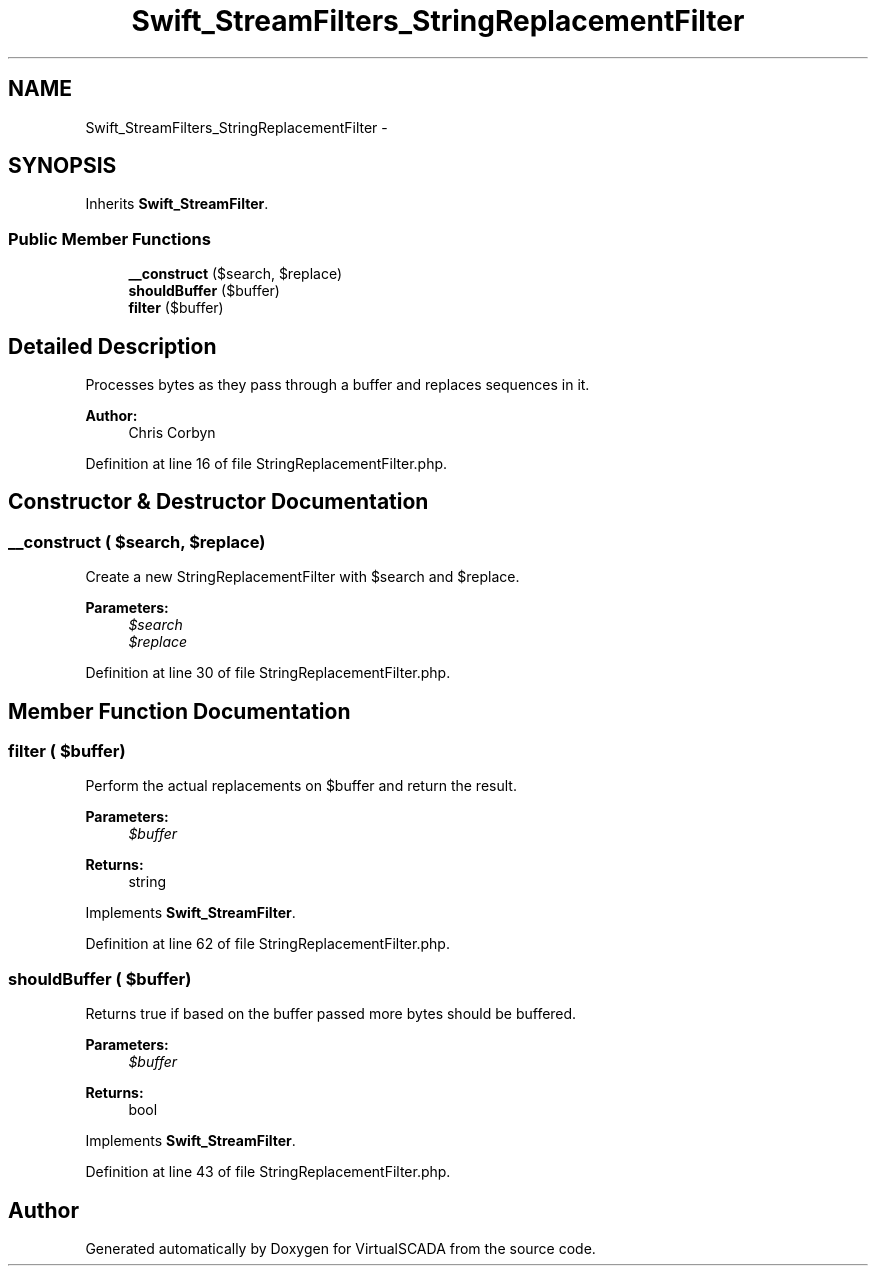 .TH "Swift_StreamFilters_StringReplacementFilter" 3 "Tue Apr 14 2015" "Version 1.0" "VirtualSCADA" \" -*- nroff -*-
.ad l
.nh
.SH NAME
Swift_StreamFilters_StringReplacementFilter \- 
.SH SYNOPSIS
.br
.PP
.PP
Inherits \fBSwift_StreamFilter\fP\&.
.SS "Public Member Functions"

.in +1c
.ti -1c
.RI "\fB__construct\fP ($search, $replace)"
.br
.ti -1c
.RI "\fBshouldBuffer\fP ($buffer)"
.br
.ti -1c
.RI "\fBfilter\fP ($buffer)"
.br
.in -1c
.SH "Detailed Description"
.PP 
Processes bytes as they pass through a buffer and replaces sequences in it\&.
.PP
\fBAuthor:\fP
.RS 4
Chris Corbyn 
.RE
.PP

.PP
Definition at line 16 of file StringReplacementFilter\&.php\&.
.SH "Constructor & Destructor Documentation"
.PP 
.SS "__construct ( $search,  $replace)"
Create a new StringReplacementFilter with $search and $replace\&.
.PP
\fBParameters:\fP
.RS 4
\fI$search\fP 
.br
\fI$replace\fP 
.RE
.PP

.PP
Definition at line 30 of file StringReplacementFilter\&.php\&.
.SH "Member Function Documentation"
.PP 
.SS "filter ( $buffer)"
Perform the actual replacements on $buffer and return the result\&.
.PP
\fBParameters:\fP
.RS 4
\fI$buffer\fP 
.RE
.PP
\fBReturns:\fP
.RS 4
string 
.RE
.PP

.PP
Implements \fBSwift_StreamFilter\fP\&.
.PP
Definition at line 62 of file StringReplacementFilter\&.php\&.
.SS "shouldBuffer ( $buffer)"
Returns true if based on the buffer passed more bytes should be buffered\&.
.PP
\fBParameters:\fP
.RS 4
\fI$buffer\fP 
.RE
.PP
\fBReturns:\fP
.RS 4
bool 
.RE
.PP

.PP
Implements \fBSwift_StreamFilter\fP\&.
.PP
Definition at line 43 of file StringReplacementFilter\&.php\&.

.SH "Author"
.PP 
Generated automatically by Doxygen for VirtualSCADA from the source code\&.

